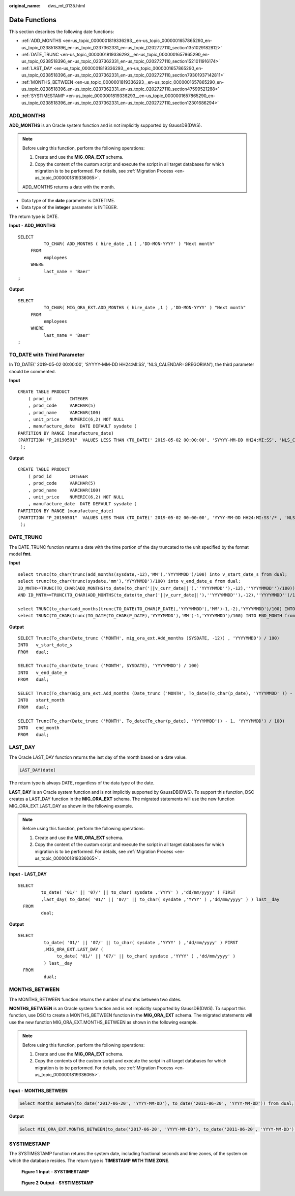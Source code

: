 :original_name: dws_mt_0135.html

.. _dws_mt_0135:

.. _en-us_topic_0000001819336293:

Date Functions
==============

This section describes the following date functions:

-  :ref:`ADD_MONTHS <en-us_topic_0000001819336293__en-us_topic_0000001657865290_en-us_topic_0238518396_en-us_topic_0237362331_en-us_topic_0202727110_section1351029182812>`
-  :ref:`DATE_TRUNC <en-us_topic_0000001819336293__en-us_topic_0000001657865290_en-us_topic_0238518396_en-us_topic_0237362331_en-us_topic_0202727110_section1521011916174>`
-  :ref:`LAST_DAY <en-us_topic_0000001819336293__en-us_topic_0000001657865290_en-us_topic_0238518396_en-us_topic_0237362331_en-us_topic_0202727110_section79301937142811>`
-  :ref:`MONTHS_BETWEEN <en-us_topic_0000001819336293__en-us_topic_0000001657865290_en-us_topic_0238518396_en-us_topic_0237362331_en-us_topic_0202727110_section47599521288>`
-  :ref:`SYSTIMESTAMP <en-us_topic_0000001819336293__en-us_topic_0000001657865290_en-us_topic_0238518396_en-us_topic_0237362331_en-us_topic_0202727110_section12301686294>`

.. _en-us_topic_0000001819336293__en-us_topic_0000001657865290_en-us_topic_0238518396_en-us_topic_0237362331_en-us_topic_0202727110_section1351029182812:

ADD_MONTHS
----------

**ADD_MONTHS** is an Oracle system function and is not implicitly supported by GaussDB(DWS).

.. note::

   Before using this function, perform the following operations:

   #. Create and use the **MIG_ORA_EXT** schema.
   #. Copy the content of the custom script and execute the script in all target databases for which migration is to be performed. For details, see :ref:`Migration Process <en-us_topic_0000001819336065>`.

   ADD_MONTHS returns a date with the month.

-  Data type of the **date** parameter is DATETIME.
-  Data type of the **integer** parameter is INTEGER.

The return type is DATE.

**Input** - **ADD_MONTHS**

::

   SELECT
             TO_CHAR( ADD_MONTHS ( hire_date ,1 ) ,'DD-MON-YYYY' ) "Next month"
        FROM
             employees
        WHERE
             last_name = 'Baer'
   ;

**Output**

::

   SELECT
             TO_CHAR( MIG_ORA_EXT.ADD_MONTHS ( hire_date ,1 ) ,'DD-MON-YYYY' ) "Next month"
        FROM
             employees
        WHERE
             last_name = 'Baer'
   ;

TO_DATE with Third Parameter
----------------------------

In TO_DATE(' 2019-05-02 00:00:00', 'SYYYY-MM-DD HH24:MI:SS', 'NLS_CALENDAR=GREGORIAN'), the third parameter should be commented.

**Input**

::

    CREATE TABLE PRODUCT
        ( prod_id       INTEGER
        , prod_code     VARCHAR(5)
        , prod_name     VARCHAR(100)
        , unit_price    NUMERIC(6,2) NOT NULL
        , manufacture_date  DATE DEFAULT sysdate )
    PARTITION BY RANGE (manufacture_date)
    (PARTITION "P_20190501"  VALUES LESS THAN (TO_DATE(' 2019-05-02 00:00:00', 'SYYYY-MM-DD HH24:MI:SS', 'NLS_CALENDAR=GREGORIAN'))
     );

**Output**

::

    CREATE TABLE PRODUCT
        ( prod_id       INTEGER
        , prod_code     VARCHAR(5)
        , prod_name     VARCHAR(100)
        , unit_price    NUMERIC(6,2) NOT NULL
        , manufacture_date  DATE DEFAULT sysdate )
    PARTITION BY RANGE (manufacture_date)
    (PARTITION "P_20190501"  VALUES LESS THAN (TO_DATE(' 2019-05-02 00:00:00', 'YYYY-MM-DD HH24:MI:SS'/* , 'NLS_CALENDAR=GREGORIAN' */))
     );

.. _en-us_topic_0000001819336293__en-us_topic_0000001657865290_en-us_topic_0238518396_en-us_topic_0237362331_en-us_topic_0202727110_section1521011916174:

DATE_TRUNC
----------

The DATE_TRUNC function returns a date with the time portion of the day truncated to the unit specified by the format model **fmt**.

**Input**

::

   select trunc(to_char(trunc(add_months(sysdate,-12),'MM'),'YYYYMMDD')/100) into v_start_date_s from dual;
   select trunc(to_char(trunc(sysdate,'mm'),'YYYYMMDD')/100) into v_end_date_e from dual;
   ID_MNTH>=TRUNC(TO_CHAR(ADD_MONTHS(to_date(to_char('||v_curr_date||'),''YYYYMMDD''),-12),''YYYYMMDD'')/100))
   AND ID_MNTH>=TRUNC(TO_CHAR(ADD_MONTHS(to_date(to_char('||v_curr_date||'),''YYYYMMDD''),-12),''YYYYMMDD'')/100))

   select TRUNC(to_char(add_months(trunc(TO_DATE(TO_CHAR(P_DATE),'YYYYMMDD'),'MM')-1,-2),'YYYYMMDD')/100) INTO START_MONTH from dual;
   select TRUNC(TO_CHAR(trunc(TO_DATE(TO_CHAR(P_DATE),'YYYYMMDD'),'MM')-1,'YYYYMMDD')/100) INTO END_MONTH from dual;

**Output**

::

   SELECT Trunc(To_char(Date_trunc ('MONTH', mig_ora_ext.Add_months (SYSDATE, -12)) , 'YYYYMMDD') / 100)
   INTO   v_start_date_s
   FROM   dual;

   SELECT Trunc(To_char(Date_trunc ('MONTH', SYSDATE), 'YYYYMMDD') / 100)
   INTO   v_end_date_e
   FROM   dual;

   SELECT Trunc(To_char(mig_ora_ext.Add_months (Date_trunc ('MONTH', To_date(To_char(p_date), 'YYYYMMDD' )) - 1 , -2), 'YYYYMMDD') / 100)
   INTO   start_month
   FROM   dual;

   SELECT Trunc(To_char(Date_trunc ('MONTH', To_date(To_char(p_date), 'YYYYMMDD')) - 1, 'YYYYMMDD') / 100)
   INTO   end_month
   FROM   dual;

.. _en-us_topic_0000001819336293__en-us_topic_0000001657865290_en-us_topic_0238518396_en-us_topic_0237362331_en-us_topic_0202727110_section79301937142811:

LAST_DAY
--------

The Oracle LAST_DAY function returns the last day of the month based on a date value.

.. code-block::

   LAST_DAY(date)

The return type is always DATE, regardless of the data type of the date.

**LAST_DAY** is an Oracle system function and is not implicitly supported by GaussDB(DWS). To support this function, DSC creates a LAST_DAY function in the **MIG_ORA_EXT** schema. The migrated statements will use the new function MIG_ORA_EXT.LAST_DAY as shown in the following example.

.. note::

   Before using this function, perform the following operations:

   #. Create and use the **MIG_ORA_EXT** schema.
   #. Copy the content of the custom script and execute the script in all target databases for which migration is to be performed. For details, see :ref:`Migration Process <en-us_topic_0000001819336065>`.

**Input** - **LAST_DAY**

::

    SELECT
             to_date( '01/' || '07/' || to_char( sysdate ,'YYYY' ) ,'dd/mm/yyyy' ) FIRST
             ,last_day( to_date( '01/' || '07/' || to_char( sysdate ,'YYYY' ) ,'dd/mm/yyyy' ) ) last__day
      FROM
             dual;

**Output**

::

   SELECT
             to_date( '01/' || '07/' || to_char( sysdate ,'YYYY' ) ,'dd/mm/yyyy' ) FIRST
             ,MIG_ORA_EXT.LAST_DAY (
                  to_date( '01/' || '07/' || to_char( sysdate ,'YYYY' ) ,'dd/mm/yyyy' )
             ) last__day
     FROM
             dual;

.. _en-us_topic_0000001819336293__en-us_topic_0000001657865290_en-us_topic_0238518396_en-us_topic_0237362331_en-us_topic_0202727110_section47599521288:

MONTHS_BETWEEN
--------------

The MONTHS_BETWEEN function returns the number of months between two dates.

**MONTHS_BETWEEN** is an Oracle system function and is not implicitly supported by GaussDB(DWS). To support this function, use DSC to create a MONTHS_BETWEEN function in the **MIG_ORA_EXT** schema. The migrated statements will use the new function MIG_ORA_EXT.MONTHS_BETWEEN as shown in the following example.

.. note::

   Before using this function, perform the following operations:

   #. Create and use the **MIG_ORA_EXT** schema.
   #. Copy the contents of the custom script and execute the script in all target databases for which migration is to be performed. For details, see :ref:`Migration Process <en-us_topic_0000001819336065>`.

**Input** - **MONTHS_BETWEEN**

.. code-block::

   Select Months_Between(to_date('2017-06-20', 'YYYY-MM-DD'), to_date('2011-06-20', 'YYYY-MM-DD')) from dual;

**Output**

.. code-block::

   Select MIG_ORA_EXT.MONTHS_BETWEEN(to_date('2017-06-20', 'YYYY-MM-DD'), to_date('2011-06-20', 'YYYY-MM-DD')) from dual;

.. _en-us_topic_0000001819336293__en-us_topic_0000001657865290_en-us_topic_0238518396_en-us_topic_0237362331_en-us_topic_0202727110_section12301686294:

SYSTIMESTAMP
------------

The SYSTIMESTAMP function returns the system date, including fractional seconds and time zones, of the system on which the database resides. The return type is **TIMESTAMP WITH TIME ZONE**.


.. figure:: /_static/images/en-us_image_0000001658025146.png
   :alt: **Figure 1** **Input** - **SYSTIMESTAMP**

   **Figure 1** **Input** - **SYSTIMESTAMP**


.. figure:: /_static/images/en-us_image_0000001657865822.png
   :alt: **Figure 2** **Output** - **SYSTIMESTAMP**

   **Figure 2** **Output** - **SYSTIMESTAMP**
